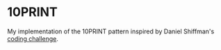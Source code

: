 * 10PRINT

My implementation of the 10PRINT pattern inspired by 
Daniel Shiffman's [[https://www.youtube.com/watch?v=bEyTZ5ZZxZs][coding challenge]].

[[file:images/wind.png]]
